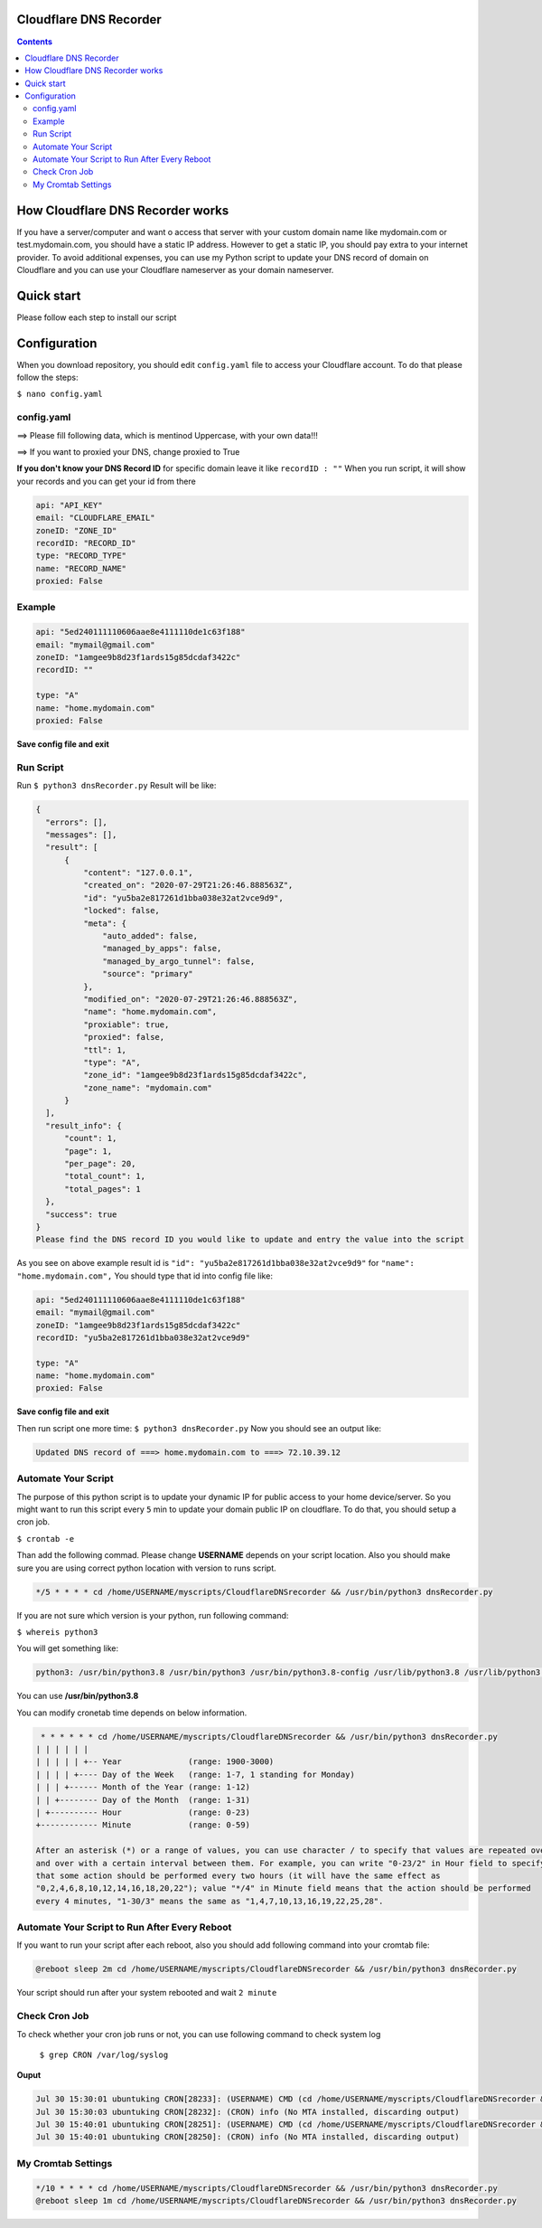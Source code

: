 Cloudflare DNS Recorder
=============

|Banner|



.. contents:: **Contents**
  :backlinks: none

How Cloudflare DNS Recorder works
=============

If you have a server/computer and want o access that server with your custom domain name like mydomain.com or test.mydomain.com, 
you should have a static IP address. However to get a static IP, you should pay extra to your internet provider. To avoid additional
expenses, you can use my Python script to update your DNS record of domain on Cloudflare and you can use your Cloudflare nameserver 
as your domain nameserver. 

Quick start
===========

Please follow each step to install our script

+-----------------------------------+---------------------------------------------------------------------------+
| Steps                             | Command                                                                   |
+===================================+===========================================================================+
| **Install apt-get**               | | ``$ sudo apt update``                                                   |
|                                   | | ``$ sudo apt-get update``                                               |
|                                   | | ``$ sudo apt-get upgrade``                                              |
+-----------------------------------+---------------------------------------------------------------------------+
| **Install python**                | | ``$ sudo apt install python3``                                          |
|                                   | | ``$ sudo python3 --version``                                             |
+-----------------------------------+---------------------------------------------------------------------------+
| **Install python pip**            | | ``$ curl https://bootstrap.pypa.io/get-pip.py --output get-pip.py``     |
|                                   | | ``$ sudo python3 get-pip.py``                                           |
|                                   | | ``$ pip3 --version``                                                    |
+-----------------------------------+---------------------------------------------------------------------------+
| **Install python libraries**      | | ``$ pip3 install requests``                                             |
|                                   | | ``$ pip3 install PyYAML``                                               |
+-----------------------------------+---------------------------------------------------------------------------+
| **Install text editor**           | | ``$ sudo apt-get install nano``                                         |
|                                   | | ``$ sudo nano --version``                                               |
+-----------------------------------+---------------------------------------------------------------------------+
| **Create a script folder**        | | ``$ mkdir myscript``                                                    |
|   **and enter in that file**      | | ``$ cd myscript``                                                       |
+-----------------------------------+---------------------------------------------------------------------------+
| **Download github repository**    | | ``$ git clone https://github.com/ofsanlialp/CloudflareDNSrecorder.git`` |
|   **into myscript folder**        | |                                                                         |
+-----------------------------------+---------------------------------------------------------------------------+
|**Enter repository folder**        | | ``$ cd CloudflareDNSrecorder``                                          |
+-----------------------------------+---------------------------------------------------------------------------+

Configuration
============

When you download repository, you should edit ``config.yaml`` file to access your Cloudflare account.
To do that please follow the steps:

``$ nano config.yaml``

config.yaml
----------------------

==> Please fill following data, which is mentinod Uppercase, with your own data!!!

==> If you want to proxied your DNS, change proxied to True


**If you don't know your DNS Record ID** for specific domain leave it like ``recordID : ""``
When you run script, it will show your records and you can get your id from there

.. code-block:: bash

  api: "API_KEY"
  email: "CLOUDFLARE_EMAIL"
  zoneID: "ZONE_ID"
  recordID: "RECORD_ID"
  type: "RECORD_TYPE"
  name: "RECORD_NAME"
  proxied: False
  
Example
----------------------

.. code-block:: bash

  api: "5ed240111110606aae8e4111110de1c63f188"
  email: "mymail@gmail.com"
  zoneID: "1amgee9b8d23f1ards15g85dcdaf3422c"
  recordID: ""

  type: "A"
  name: "home.mydomain.com"
  proxied: False

**Save config file and exit**

Run Script
-----------------------
Run ``$ python3 dnsRecorder.py``
Result will be like: 

.. code-block:: bash

  {
    "errors": [],
    "messages": [],
    "result": [
        {
            "content": "127.0.0.1",
            "created_on": "2020-07-29T21:26:46.888563Z",
            "id": "yu5ba2e817261d1bba038e32at2vce9d9",
            "locked": false,
            "meta": {
                "auto_added": false,
                "managed_by_apps": false,
                "managed_by_argo_tunnel": false,
                "source": "primary"
            },
            "modified_on": "2020-07-29T21:26:46.888563Z",
            "name": "home.mydomain.com",
            "proxiable": true,
            "proxied": false,
            "ttl": 1,
            "type": "A",
            "zone_id": "1amgee9b8d23f1ards15g85dcdaf3422c",
            "zone_name": "mydomain.com"
        }
    ],
    "result_info": {
        "count": 1,
        "page": 1,
        "per_page": 20,
        "total_count": 1,
        "total_pages": 1
    },
    "success": true
  }
  Please find the DNS record ID you would like to update and entry the value into the script
  
As you see on above example result id is ``"id": "yu5ba2e817261d1bba038e32at2vce9d9"`` for ``"name": "home.mydomain.com",``
You should type that id into config file like: 

.. code-block:: bash

  api: "5ed240111110606aae8e4111110de1c63f188"
  email: "mymail@gmail.com"
  zoneID: "1amgee9b8d23f1ards15g85dcdaf3422c"
  recordID: "yu5ba2e817261d1bba038e32at2vce9d9"

  type: "A"
  name: "home.mydomain.com"
  proxied: False
  
**Save config file and exit**

Then run script one more time: ``$ python3 dnsRecorder.py``
Now you should see an output like: 

.. code-block:: bash

  Updated DNS record of ===> home.mydomain.com to ===> 72.10.39.12

Automate Your Script
-----------------------
The purpose of this python script is to update your dynamic IP for public access to your home device/server.
So you might want to run this script every ``5`` min to update your domain public IP on cloudflare.
To do that, you should setup a cron job.

``$ crontab -e``

Than add the following commad. Please change **USERNAME** depends on your script location.
Also you should make sure you are using correct python location with version to runs script. 

.. code-block:: bash

  */5 * * * * cd /home/USERNAME/myscripts/CloudflareDNSrecorder && /usr/bin/python3 dnsRecorder.py

If you are not sure which version is your python, run following command:

``$ whereis python3``

You will get something like: 

.. code-block:: bash
 
 python3: /usr/bin/python3.8 /usr/bin/python3 /usr/bin/python3.8-config /usr/lib/python3.8 /usr/lib/python3 /etc/python3.8 /etc/python3 /usr/local/lib/python3.8 /usr/include/python3.8 /usr/share/python3 /usr/share/man/man1/python3.1.gz
 
You can use  **/usr/bin/python3.8**
 
You can modify cronetab time depends on below information. 

.. code-block:: bash
 
   * * * * * * cd /home/USERNAME/myscripts/CloudflareDNSrecorder && /usr/bin/python3 dnsRecorder.py
  | | | | | | 
  | | | | | +-- Year              (range: 1900-3000)
  | | | | +---- Day of the Week   (range: 1-7, 1 standing for Monday)
  | | | +------ Month of the Year (range: 1-12)
  | | +-------- Day of the Month  (range: 1-31)
  | +---------- Hour              (range: 0-23)
  +------------ Minute            (range: 0-59)
  
  After an asterisk (*) or a range of values, you can use character / to specify that values are repeated over 
  and over with a certain interval between them. For example, you can write "0-23/2" in Hour field to specify 
  that some action should be performed every two hours (it will have the same effect as 
  "0,2,4,6,8,10,12,14,16,18,20,22"); value "*/4" in Minute field means that the action should be performed 
  every 4 minutes, "1-30/3" means the same as "1,4,7,10,13,16,19,22,25,28".
 
Automate Your Script to Run After Every Reboot
----------------------------------------------

If you want to run your script after each reboot, also you should add following command into your cromtab file:
 
.. code-block:: bash

  @reboot sleep 2m cd /home/USERNAME/myscripts/CloudflareDNSrecorder && /usr/bin/python3 dnsRecorder.py

Your script should run after your system rebooted and wait ``2 minute``


Check Cron Job
-----------------------
To check whether your cron job runs or not, you can use following command to check system log

 ``$ grep CRON /var/log/syslog``

**Ouput**

.. code-block:: bash

  Jul 30 15:30:01 ubuntuking CRON[28233]: (USERNAME) CMD (cd /home/USERNAME/myscripts/CloudflareDNSrecorder && /usr/bin/python3 dnsRecorder.py )
  Jul 30 15:30:03 ubuntuking CRON[28232]: (CRON) info (No MTA installed, discarding output)
  Jul 30 15:40:01 ubuntuking CRON[28251]: (USERNAME) CMD (cd /home/USERNAME/myscripts/CloudflareDNSrecorder && /usr/bin/python3 dnsRecorder.py )
  Jul 30 15:40:01 ubuntuking CRON[28250]: (CRON) info (No MTA installed, discarding output)
 
 
My Cromtab Settings
----------------------------------------------
  
.. code-block:: bash

  */10 * * * * cd /home/USERNAME/myscripts/CloudflareDNSrecorder && /usr/bin/python3 dnsRecorder.py
  @reboot sleep 1m cd /home/USERNAME/myscripts/CloudflareDNSrecorder && /usr/bin/python3 dnsRecorder.py




  


.. |Banner| image:: https://images.ctfassets.net/slt3lc6tev37/34xd1mOl6rY52cbvovdrCw/0401ddbe0ecbaae491dd007858d8a799/hc-import-ssl_tls_mode_off.png
   :alt: CDS
